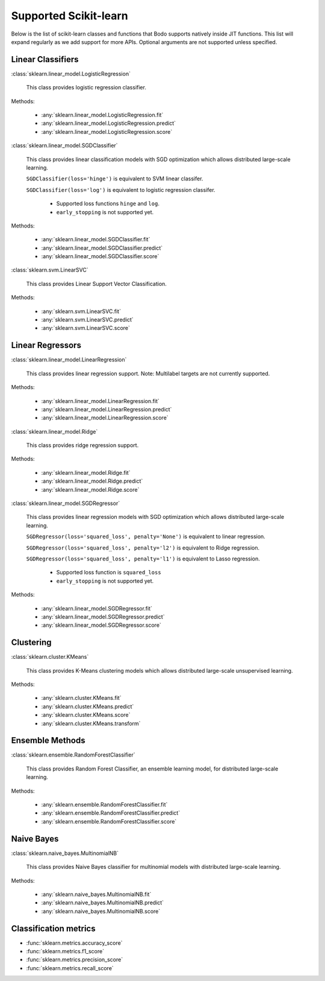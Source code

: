 .. _sklearn:

Supported Scikit-learn
----------------------

Below is the list of scikit-learn classes and functions that Bodo supports natively inside JIT functions.
This list will expand regularly as we add support for more APIs.
Optional arguments are not supported unless specified.

Linear Classifiers
~~~~~~~~~~~~~~~~~~

:class:`sklearn.linear_model.LogisticRegression`

  This class provides logistic regression classifier.

Methods:

  * :any:`sklearn.linear_model.LogisticRegression.fit`
  * :any:`sklearn.linear_model.LogisticRegression.predict`
  * :any:`sklearn.linear_model.LogisticRegression.score`

:class:`sklearn.linear_model.SGDClassifier`

  This class provides linear classification models with SGD optimization which allows distributed large-scale learning.

  ``SGDClassifier(loss='hinge')`` is equivalent to SVM linear classifer. 

  ``SGDClassifier(loss='log')`` is equivalent to logistic regression classifer. 

    * Supported loss functions ``hinge`` and ``log``.
    * ``early_stopping`` is not supported yet.

Methods:

  * :any:`sklearn.linear_model.SGDClassifier.fit`
  * :any:`sklearn.linear_model.SGDClassifier.predict`
  * :any:`sklearn.linear_model.SGDClassifier.score`

:class:`sklearn.svm.LinearSVC`

  This class provides Linear Support Vector Classification.

Methods:

  * :any:`sklearn.svm.LinearSVC.fit`
  * :any:`sklearn.svm.LinearSVC.predict`
  * :any:`sklearn.svm.LinearSVC.score`

Linear Regressors 
~~~~~~~~~~~~~~~~~

:class:`sklearn.linear_model.LinearRegression`

  This class provides linear regression support.
  Note: Multilabel targets are not currently supported.

Methods:

  * :any:`sklearn.linear_model.LinearRegression.fit`
  * :any:`sklearn.linear_model.LinearRegression.predict`
  * :any:`sklearn.linear_model.LinearRegression.score`

:class:`sklearn.linear_model.Ridge`

  This class provides ridge regression support.

Methods:

  * :any:`sklearn.linear_model.Ridge.fit`
  * :any:`sklearn.linear_model.Ridge.predict`
  * :any:`sklearn.linear_model.Ridge.score`

:class:`sklearn.linear_model.SGDRegressor`

  This class provides linear regression models with SGD optimization which allows distributed large-scale learning.

  ``SGDRegressor(loss='squared_loss', penalty='None')`` is equivalent to linear regression. 

  ``SGDRegressor(loss='squared_loss', penalty='l2')`` is equivalent to Ridge regression. 

  ``SGDRegressor(loss='squared_loss', penalty='l1')`` is equivalent to Lasso regression. 

    * Supported loss function is ``squared_loss``
    * ``early_stopping`` is not supported yet.

Methods:

  * :any:`sklearn.linear_model.SGDRegressor.fit`
  * :any:`sklearn.linear_model.SGDRegressor.predict`
  * :any:`sklearn.linear_model.SGDRegressor.score`

Clustering
~~~~~~~~~~

:class:`sklearn.cluster.KMeans`

  This class provides K-Means clustering models which allows distributed large-scale unsupervised learning.

Methods:

  * :any:`sklearn.cluster.KMeans.fit`
  * :any:`sklearn.cluster.KMeans.predict`
  * :any:`sklearn.cluster.KMeans.score`
  * :any:`sklearn.cluster.KMeans.transform`

Ensemble Methods
~~~~~~~~~~~~~~~~

:class:`sklearn.ensemble.RandomForestClassifier`

  This class provides Random Forest Classifier, an ensemble learning model, for distributed large-scale learning.

Methods:

  * :any:`sklearn.ensemble.RandomForestClassifier.fit`
  * :any:`sklearn.ensemble.RandomForestClassifier.predict`
  * :any:`sklearn.ensemble.RandomForestClassifier.score`


Naive Bayes
~~~~~~~~~~~~~~~~

:class:`sklearn.naive_bayes.MultinomialNB`

  This class provides Naive Bayes classifier for multinomial models with distributed large-scale learning.

Methods:

  * :any:`sklearn.naive_bayes.MultinomialNB.fit`
  * :any:`sklearn.naive_bayes.MultinomialNB.predict`
  * :any:`sklearn.naive_bayes.MultinomialNB.score`

Classification metrics
~~~~~~~~~~~~~~~~~~~~~~

* :func:`sklearn.metrics.accuracy_score`
* :func:`sklearn.metrics.f1_score`
* :func:`sklearn.metrics.precision_score`
* :func:`sklearn.metrics.recall_score`

